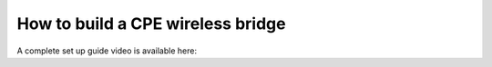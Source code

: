 How to build a CPE wireless bridge
==================================

A complete set up guide video is available here:

.. raw:: html

    <iframe width="560" height="315" src="https://www.youtube-nocookie.com/embed/ISUSlTcgWks" frameborder="0" allowfullscreen></iframe>